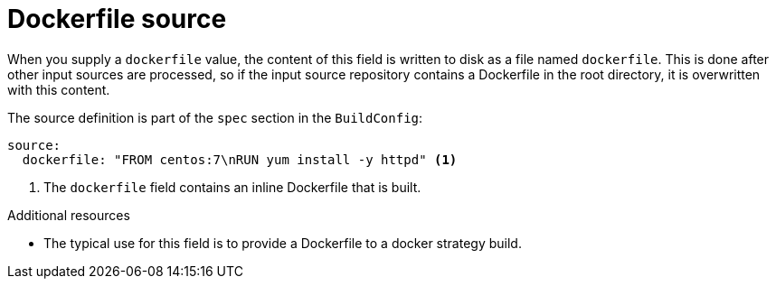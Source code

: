 // Module included in the following assemblies:
//
// * builds/creating-build-inputs.adoc

[id="builds-dockerfile-source_{context}"]
= Dockerfile source

[role="_abstract"]
When you supply a `dockerfile` value, the content of this field is written to disk as a file named `dockerfile`. This is done after other input sources are processed, so if the input source repository contains a Dockerfile in the root directory, it is overwritten with this content.

The source definition is part of the `spec` section in the `BuildConfig`:

[source,yaml]
----
source:
  dockerfile: "FROM centos:7\nRUN yum install -y httpd" <1>
----
<1> The `dockerfile` field contains an inline Dockerfile that is built.

[role="_additional-resources"]
.Additional resources

* The typical use for this field is to provide a Dockerfile to a docker strategy build.
